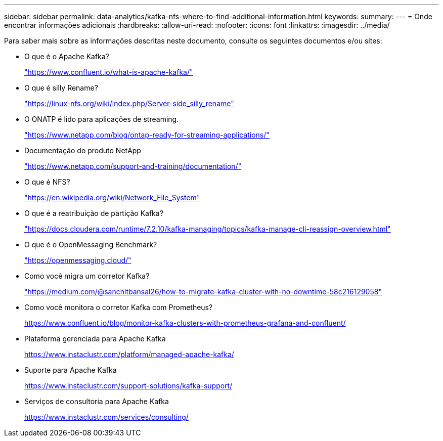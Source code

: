 ---
sidebar: sidebar 
permalink: data-analytics/kafka-nfs-where-to-find-additional-information.html 
keywords:  
summary:  
---
= Onde encontrar informações adicionais
:hardbreaks:
:allow-uri-read: 
:nofooter: 
:icons: font
:linkattrs: 
:imagesdir: ../media/


[role="lead"]
Para saber mais sobre as informações descritas neste documento, consulte os seguintes documentos e/ou sites:

* O que é o Apache Kafka?
+
https://www.confluent.io/what-is-apache-kafka/["https://www.confluent.io/what-is-apache-kafka/"^]

* O que é silly Rename?
+
https://linux-nfs.org/wiki/index.php/Server-side_silly_rename["https://linux-nfs.org/wiki/index.php/Server-side_silly_rename"^]

* O ONATP é lido para aplicações de streaming.
+
https://www.netapp.com/blog/ontap-ready-for-streaming-applications/["https://www.netapp.com/blog/ontap-ready-for-streaming-applications/"^]

* Documentação do produto NetApp
+
https://www.netapp.com/support-and-training/documentation/["https://www.netapp.com/support-and-training/documentation/"^]

* O que é NFS?
+
https://en.wikipedia.org/wiki/Network_File_System["https://en.wikipedia.org/wiki/Network_File_System"^]

* O que é a reatribuição de partição Kafka?
+
https://docs.cloudera.com/runtime/7.2.10/kafka-managing/topics/kafka-manage-cli-reassign-overview.html["https://docs.cloudera.com/runtime/7.2.10/kafka-managing/topics/kafka-manage-cli-reassign-overview.html"^]

* O que é o OpenMessaging Benchmark?
+
https://openmessaging.cloud/["https://openmessaging.cloud/"^]

* Como você migra um corretor Kafka?
+
https://medium.com/@sanchitbansal26/how-to-migrate-kafka-cluster-with-no-downtime-58c216129058["https://medium.com/@sanchitbansal26/how-to-migrate-kafka-cluster-with-no-downtime-58c216129058"^]

* Como você monitora o corretor Kafka com Prometheus?
+
https://www.confluent.io/blog/monitor-kafka-clusters-with-prometheus-grafana-and-confluent/[]

* Plataforma gerenciada para Apache Kafka
+
https://www.instaclustr.com/platform/managed-apache-kafka/[]

* Suporte para Apache Kafka
+
https://www.instaclustr.com/support-solutions/kafka-support/[]

* Serviços de consultoria para Apache Kafka
+
https://www.instaclustr.com/services/consulting/[]


